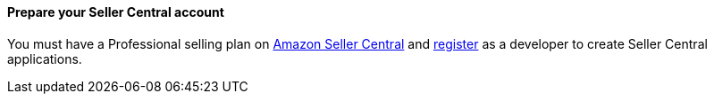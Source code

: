// If no preparation is required, remove all content from here

==== Prepare your Seller Central account

You must have a Professional selling plan on https://sellercentral.amazon.com/[Amazon Seller Central^] and https://github.com/amzn/selling-partner-api-docs/blob/main/guides/en-US/developer-guide/SellingPartnerApiDeveloperGuide.md#registering-as-a-developer[register^] as a developer to create Seller Central applications.
